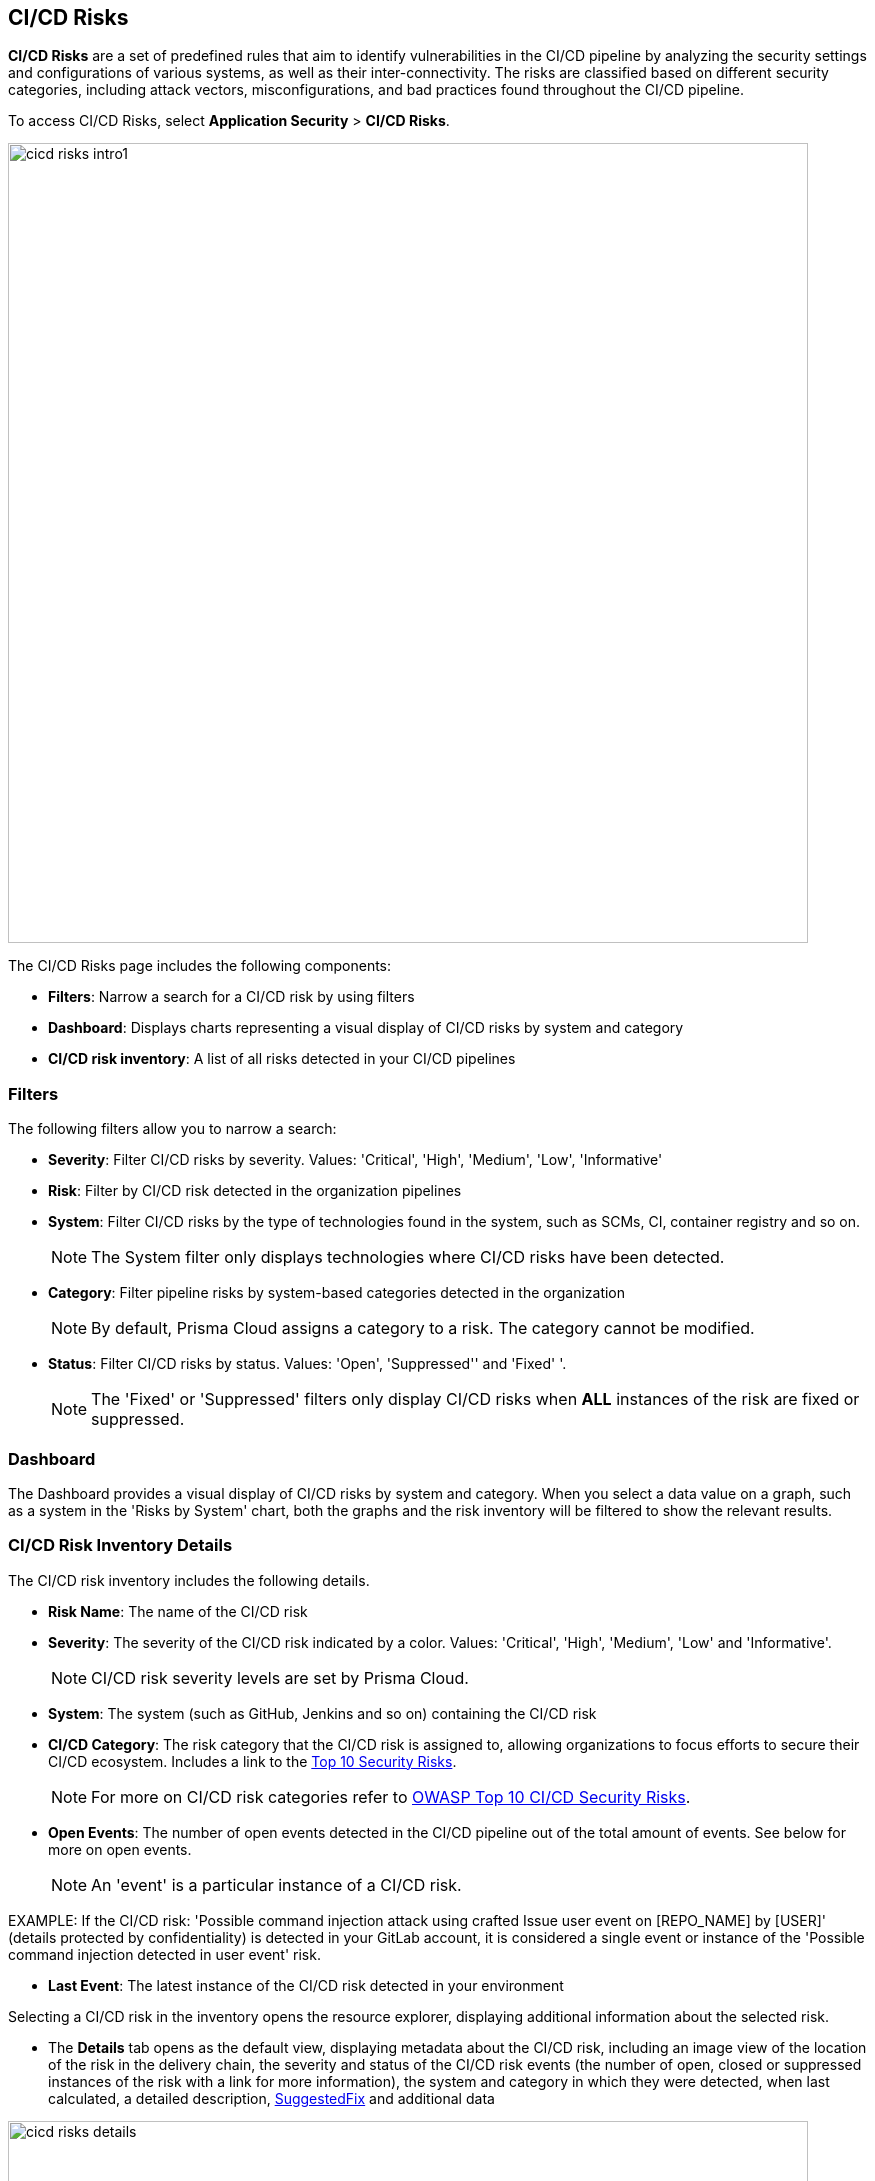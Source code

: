 == CI/CD Risks

*CI/CD Risks* are a set of predefined rules that aim to identify vulnerabilities in the CI/CD pipeline by analyzing the security settings and configurations of various systems, as well as their inter-connectivity. The risks are classified based on different security categories, including attack vectors, misconfigurations, and bad practices found throughout the CI/CD pipeline.

To access CI/CD Risks, select *Application Security* > *CI/CD Risks*.

image::cicd_risks_intro1.png[width=800]

The CI/CD Risks page includes the following components:

* *Filters*: Narrow a search for a CI/CD risk by using filters  
* *Dashboard*: Displays charts representing a visual display of CI/CD risks by system and category 
* *CI/CD risk inventory*: A list of all risks detected in your CI/CD pipelines  

=== Filters

The following filters allow you to narrow a search:

* *Severity*: Filter CI/CD risks by severity. Values: 'Critical', 'High', 'Medium', 'Low', 'Informative' 
* *Risk*: Filter by CI/CD risk detected in the organization pipelines
* *System*: Filter CI/CD risks by the type of technologies found in the system, such as SCMs, CI, container registry and so on.
+
NOTE: The System filter only displays technologies where CI/CD risks have been detected.

* *Category*: Filter pipeline risks by system-based categories detected in the organization 
+
NOTE: By default, Prisma Cloud assigns a category to a risk. The category cannot be modified.

* *Status*: Filter CI/CD risks by status. Values: 'Open', 'Suppressed'' and 'Fixed' '.
+
NOTE: The 'Fixed' or 'Suppressed' filters only display CI/CD risks when *ALL* instances of the risk are fixed or suppressed.

=== Dashboard

The Dashboard provides a visual display of CI/CD risks by system and category. When you select a data value on a graph, such as a system in the 'Risks by System' chart, both the graphs and the risk inventory will be filtered to show the relevant results. 

=== CI/CD Risk Inventory Details

The CI/CD risk inventory includes the following details.

* *Risk Name*: The name of the CI/CD risk

* *Severity*: The severity of the CI/CD risk indicated by a color. Values: 'Critical', 'High', 'Medium', 'Low' and 'Informative'. 
+
NOTE: CI/CD risk severity levels are set by Prisma Cloud.

* *System*: The system (such as GitHub, Jenkins and so on) containing the CI/CD risk  

* *CI/CD Category*: The risk category that the CI/CD risk is assigned to, allowing organizations to focus efforts to secure their CI/CD ecosystem. Includes a link to the https://www.cidersecurity.io/top-10-cicd-security-risks/[Top 10 Security Risks]. 
+
NOTE: For more on CI/CD risk categories refer to https://owasp.org/www-project-top-10-ci-cd-security-risks/[OWASP Top 10 CI/CD Security Risks]. 

* *Open Events*: The number of open events detected in the CI/CD pipeline out of the total amount of events. See below for more on open events.
+
NOTE:  An 'event' is a particular instance of a CI/CD risk. 

EXAMPLE: If the CI/CD  risk: 'Possible command injection attack using crafted Issue user event on [REPO_NAME] by [USER]' (details protected by confidentiality) is detected in your GitLab account, it is considered a single event or instance of the 'Possible command injection detected in user event' risk.

* *Last Event*: The latest instance of the CI/CD risk detected in your environment

Selecting a CI/CD risk in the inventory opens the resource explorer, displaying additional information about the selected risk.

* The *Details* tab opens as the default view, displaying metadata about the CI/CD risk, including an image view of the location of the risk in the delivery chain, the severity and status of the CI/CD risk events (the number of open, closed or suppressed instances of the risk with a link for more information), the system and category in which they were detected, when last calculated, a detailed description, <<suggested-fix,SuggestedFix>> and additional data

image::cicd_risks_details.png[width=800]

* The *Open Events* tab provides additional information about open events, including the name and description of the event, when detected, and the kill chain graph, which is displayed when selecting on the icon under *Actions*. See <<kill-chain-graph,Kill Chain Graph>> below for more.

image::cicd_risks_openevents.png[width=800]

* The *Suppressed Events* tab provides additional information about suppressed events, including an option to unsuppress an event. See <<suppress-events,Suppress Events>> below for more on suppressing events

image::cicd_risks_suppressedevents_tab.png[width=800]

The *Fixed Events* tab provides additional information about fixed events 

image::cicd_risks_fixedevents.png[width=800]

[#kill-chain-graph]
=== Kill Chain Graph

The Kill Chain graph visualizes the stages of a cyber attack on the CI/CD pipeline, from the initial reconnaissance phase to the final objective of the attack, resulting from multiple misconfigurations across various systems. The graph is used to illustrate the various steps that an attacker takes to penetrate the pipeline, and can help to identify potential vulnerabilities in the pipeline.

NOTE: The Kill Chain Graph currently supports the  "Direct Poisoned Pipeline Execution" and "Direct Poisoned Pipeline Execution by external collaborators'' CI/CD security risk category. For more on CI/CD security risks categories, see https://owasp.org/www-project-top-10-ci-cd-security-risks/.

To view the kill chain graph for a risk, select *CI/CD Risks* > click the relevant risk from the inventory table > *Open Events* > select the graph icon under *Actions*.

image::cicd_risks_killchain1.1.png[width=800]

The Kill Chain graph for the selected event or instance of the risk is displayed.

image::cicd_risks_killchain2.png[width=800]

The Kill Chain graph includes nodes and edges, which describes the connections between them. Clicking on a node or edge opens the context explorer, providing further details.

image::cicd_risks_killchain3.png[width=800]

For more actions that you can take on the graph refer to xref:../visibility/repositories.adoc[Application Graph.]

// Check link works to Application Graph in Repositories

[#suggested-fix]
=== Suggested Fixes for CI/CD Risks

Prisma Cloud provides suggested solutions to fix instances of CI/CD risks detected in your system: Select a risk from the inventory > scroll down to *Steps to Solve* in the *Details* tab.

image::cicd_risks_suggestedfixes.png[width=800]
////
=== Suppress CI/CD Risks

By suppressing a CI/CD risk, you will  intentionally ignore handling the risk, and ALL events, which are particular instances of the risk. This can be useful if the error is known and does not require immediate attention or if the error is expected and does not impact the functionality or stability of the system in which it was detected.

NOTE: When you suppress a risk, all instances or events of the risk are suppressed.

To suppress a risk, select *CI/CD Risks* from the main menu > choose a risk from the inventory > select *ALL* events under the *Open Events* tab in the resource explorer > *Suppress*. The risk is removed from the inventory, and is displayed under the Suppressed tab. 

TIP: You can view all suppressed risks by selecting the *Suppressed*value of the *Status* filter.

//image::cicd_risks_suppressrisks1.png[width=800]
////
[#suppress-events]
==== Suppress Events

An 'event' represents a particular instance of a CI/CD risk. By suppressing an event, you intentionally choose not to actively address the event. This can be useful if the error is known and does not require immediate attention or if the error is expected and does not impact the functionality or stability of the system in which it was detected.

To suppress events, select a risk from the inventory table > choose the required events under the *Open Events* tab of the resource explorer > *Suppress*. The selected events will be removed and displayed under the *Suppressed Events* tab.  

image::cicd_risks_suppressevents1.png[width=800]

NOTE: Risks that have all events suppressed can be located by filtering using the *Suppressed* option in the *Status* filter.  

////
==== Unsuppress Risks

Unsuppressing a risk includes unsuppressing all risk events: Select *Suppressed* from the *Status* filter > choose the risk from the inventory table > choose *ALL* events from the *Suppressed Events* tab > *Unsuppress*. The risk status  is restored to 'Open', and its events displayed under the *Open Events* tab. 
////

==== Unsuppress Risk Events

Unsuppress an event or multiple events in order to take action on it when the event requires attentions. 

To unsuppress an event, select the risk from the inventory table > choose the required events under the  *Suppressed Events* tab > *Unsuppress*. The status of the selected events will be restored as 'Open', and will be displayed under the *Open Events* tab.  

=== Disable Policies

Disable policies to exclude calculating policies (risks) during a scan in order to reduce overall scan time, to prevent unnecessary policies being scanned, and to help reduce false positives. 

In the Prisma Cloud console, select *Policies* > *Add Filter* > *Policy subtype* >  *Build*.
Select a policy from *Config* under Policy Type in the inventory table > toggle the *Status* button *OFF*.

NOTE: For more on disabling policies, see https://docs.paloaltonetworks.com/prisma/prisma-cloud/prisma-cloud-admin/prisma-cloud-policies/manage-prisma-cloud-policies[Prisma Cloud documentation]. 


=== Export CI/CD Risk Data

You can export all CI/CD risk data or the data relating to an open, suppressed or fixed event, as a CSV file:

* To export all CI/CD risk data: select the *Download* icon found on the top right of the CI/CD risk inventory  

* To export open, suppressed or fixed event data: select the *Download* icon found in a corresponding tab when selecting a risk in the inventory table 

NOTE: The generated data will include filtered data only when applying filters.

